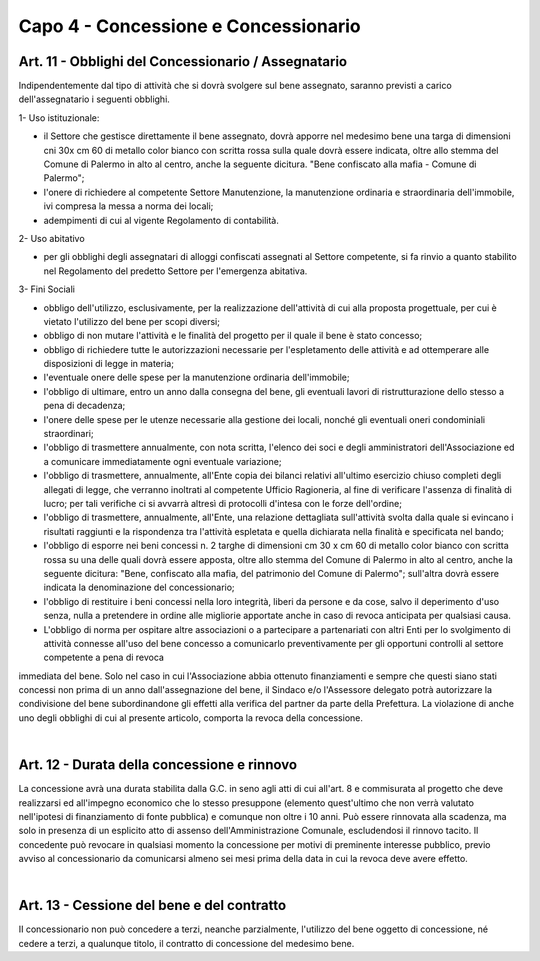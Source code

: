=====================================
Capo 4 - Concessione e Concessionario
=====================================

Art. 11 - Obblighi del Concessionario / Assegnatario
--------------------------------------------------
Indipendentemente dal tipo di attività che si dovrà svolgere sul bene assegnato, saranno previsti a carico dell'assegnatario i seguenti obblighi.

1- Uso istituzionale: 

- il Settore che gestisce direttamente il bene assegnato, dovrà apporre nel medesimo bene una targa di dimensioni cni 30x cm 60 di metallo color bianco con scritta rossa sulla quale dovrà essere indicata, oltre allo stemma del Comune di Palermo in alto al centro, anche la seguente dicitura. "Bene confiscato alla mafia - Comune di Palermo";

- l'onere di richiedere al competente Settore Manutenzione, la manutenzione ordinaria e straordinaria dell'immobile, ivi compresa la messa a norma dei locali; 

- adempimenti di cui al vigente Regolamento di contabilità. 

2- Uso abitativo 

- per gli obblighi degli assegnatari di alloggi confiscati assegnati al Settore competente, si fa rinvio a quanto stabilito nel Regolamento del predetto Settore per l'emergenza abitativa.

3-  Fini Sociali 

- obbligo dell'utilizzo, esclusivamente, per la realizzazione dell'attività di cui alla proposta progettuale, per cui è vietato l'utilizzo del bene per scopi diversi; 

- obbligo di non mutare l'attività e le finalità del progetto per il quale il bene è stato concesso;

- obbligo di richiedere tutte le autorizzazioni necessarie per l'espletamento delle attività e ad ottemperare alle disposizioni di legge in materia; 

- l'eventuale onere delle spese per la manutenzione ordinaria dell'immobile; 

- l'obbligo di ultimare, entro un anno dalla consegna del bene, gli eventuali lavori di ristrutturazione dello stesso a pena di decadenza; 

- l'onere delle spese per le utenze necessarie alla gestione dei locali, nonché gli eventuali oneri condominiali straordinari; 

- l'obbligo di trasmettere annualmente, con nota scritta, l'elenco dei soci e degli amministratori dell'Associazione ed a comunicare immediatamente ogni eventuale variazione;

- l'obbligo di trasmettere, annualmente, all'Ente copia dei bilanci relativi all'ultimo esercizio chiuso completi degli allegati di legge, che verranno inoltrati al competente Ufficio Ragioneria, al fine di verificare l'assenza di finalità di lucro; per tali verifiche ci si avvarrà altresì di protocolli d'intesa con le forze dell'ordine; 

- l'obbligo di trasmettere, annualmente, all'Ente, una relazione dettagliata sull'attività svolta dalla quale si evincano i risultati raggiunti e la rispondenza tra l'attività espletata e quella dichiarata nella finalità e specificata nel bando;

- l'obbligo di esporre nei beni concessi n. 2 targhe di dimensioni cm 30 x cm 60 di metallo color bianco con scritta rossa su una delle quali dovrà essere apposta, oltre allo stemma del Comune di Palermo in alto al centro, anche la seguente dicitura: "Bene, confiscato alla mafia, del patrimonio del Comune di Palermo"; sull'altra dovrà essere indicata la denominazione del concessionario; 

- l'obbligo di restituire i beni concessi nella loro integrità, liberi da persone e da cose, salvo il deperimento d'uso senza, nulla a pretendere in ordine alle migliorie apportate anche in caso di revoca anticipata per qualsiasi causa. 

- L'obbligo di norma per ospitare altre associazioni o a partecipare a partenariati con altri Enti per lo svolgimento di attività connesse all'uso del bene concesso a comunicarlo preventivamente per gli opportuni controlli al settore competente a pena di revoca 
immediata del bene. Solo nel caso in cui l'Associazione abbia ottenuto finanziamenti e sempre che questi siano stati concessi non prima di un anno dall'assegnazione del bene, il Sindaco e/o l'Assessore delegato potrà autorizzare la condivisione del bene subordinandone gli effetti alla verifica del partner da parte della Prefettura. La violazione di anche uno degli obblighi di cui al presente articolo, comporta la revoca della concessione.

|

Art. 12 - Durata della concessione e rinnovo
-------------------------------------------
La concessione avrà una durata stabilita dalla G.C. in seno agli atti di cui all'art. 8 e commisurata al progetto che deve realizzarsi ed all'impegno economico che lo stesso presuppone (elemento quest'ultimo che non verrà valutato nell'ipotesi di finanziamento di fonte pubblica) e comunque non oltre i 10 anni. Può essere rinnovata alla scadenza, ma solo in presenza di un esplicito atto di assenso dell'Amministrazione Comunale, escludendosi il rinnovo tacito. Il concedente può revocare in qualsiasi momento la concessione per motivi di preminente interesse pubblico, previo avviso al concessionario da comunicarsi almeno sei mesi prima della data in cui la revoca deve avere effetto. 

|

Art. 13 - Cessione del bene e del contratto
-------------------------------------------
II  concessionario  non  può  concedere  a  terzi, neanche  parzialmente,  l'utilizzo  del  bene  oggetto  di concessione, né  cedere a terzi, a qualunque titolo, il contratto  di concessione del medesimo bene.
